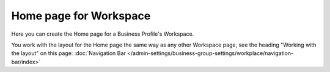 Home page for Workspace
=======================================

Here you can create the Home page for a Business Profile's Workspace.

.. image:: workspace-home.png

You work with the layout for the Home page the same way as any other Workspace page, see the heading "Working with the layout" on this page: :doc:`Navigation Bar </admin-settings/business-group-settings/workplace/navigation-bar/index>`


